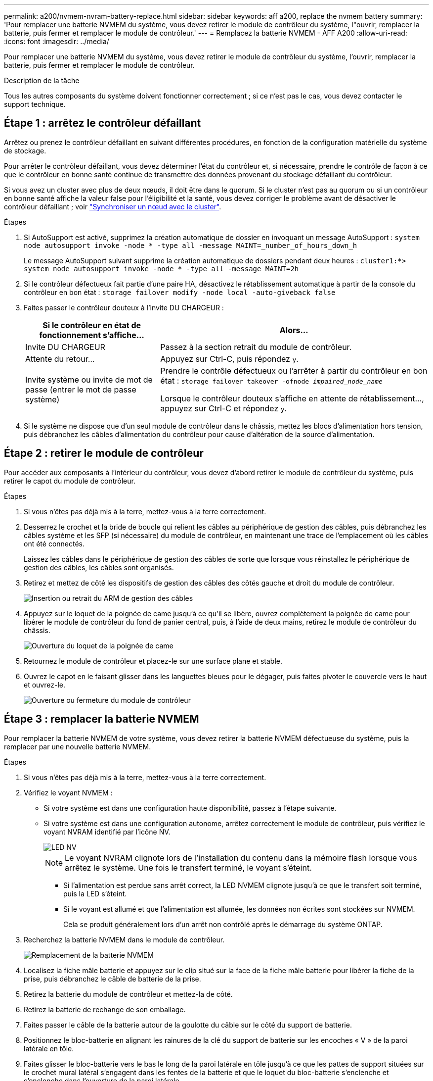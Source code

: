 ---
permalink: a200/nvmem-nvram-battery-replace.html 
sidebar: sidebar 
keywords: aff a200, replace the nvmem battery 
summary: 'Pour remplacer une batterie NVMEM du système, vous devez retirer le module de contrôleur du système, l"ouvrir, remplacer la batterie, puis fermer et remplacer le module de contrôleur.' 
---
= Remplacez la batterie NVMEM - AFF A200
:allow-uri-read: 
:icons: font
:imagesdir: ../media/


[role="lead"]
Pour remplacer une batterie NVMEM du système, vous devez retirer le module de contrôleur du système, l'ouvrir, remplacer la batterie, puis fermer et remplacer le module de contrôleur.

.Description de la tâche
Tous les autres composants du système doivent fonctionner correctement ; si ce n'est pas le cas, vous devez contacter le support technique.



== Étape 1 : arrêtez le contrôleur défaillant

Arrêtez ou prenez le contrôleur défaillant en suivant différentes procédures, en fonction de la configuration matérielle du système de stockage.

Pour arrêter le contrôleur défaillant, vous devez déterminer l'état du contrôleur et, si nécessaire, prendre le contrôle de façon à ce que le contrôleur en bonne santé continue de transmettre des données provenant du stockage défaillant du contrôleur.

Si vous avez un cluster avec plus de deux nœuds, il doit être dans le quorum. Si le cluster n'est pas au quorum ou si un contrôleur en bonne santé affiche la valeur false pour l'éligibilité et la santé, vous devez corriger le problème avant de désactiver le contrôleur défaillant ; voir link:https://docs.netapp.com/us-en/ontap/system-admin/synchronize-node-cluster-task.html?q=Quorum["Synchroniser un nœud avec le cluster"^].

.Étapes
. Si AutoSupport est activé, supprimez la création automatique de dossier en invoquant un message AutoSupport : `system node autosupport invoke -node * -type all -message MAINT=_number_of_hours_down_h`
+
Le message AutoSupport suivant supprime la création automatique de dossiers pendant deux heures : `cluster1:*> system node autosupport invoke -node * -type all -message MAINT=2h`

. Si le contrôleur défectueux fait partie d'une paire HA, désactivez le rétablissement automatique à partir de la console du contrôleur en bon état : `storage failover modify -node local -auto-giveback false`
. Faites passer le contrôleur douteux à l'invite DU CHARGEUR :
+
[cols="1,2"]
|===
| Si le contrôleur en état de fonctionnement s'affiche... | Alors... 


 a| 
Invite DU CHARGEUR
 a| 
Passez à la section retrait du module de contrôleur.



 a| 
Attente du retour...
 a| 
Appuyez sur Ctrl-C, puis répondez `y`.



 a| 
Invite système ou invite de mot de passe (entrer le mot de passe système)
 a| 
Prendre le contrôle défectueux ou l'arrêter à partir du contrôleur en bon état : `storage failover takeover -ofnode _impaired_node_name_`

Lorsque le contrôleur douteux s'affiche en attente de rétablissement..., appuyez sur Ctrl-C et répondez `y`.

|===
. Si le système ne dispose que d'un seul module de contrôleur dans le châssis, mettez les blocs d'alimentation hors tension, puis débranchez les câbles d'alimentation du contrôleur pour cause d'altération de la source d'alimentation.




== Étape 2 : retirer le module de contrôleur

Pour accéder aux composants à l'intérieur du contrôleur, vous devez d'abord retirer le module de contrôleur du système, puis retirer le capot du module de contrôleur.

.Étapes
. Si vous n'êtes pas déjà mis à la terre, mettez-vous à la terre correctement.
. Desserrez le crochet et la bride de boucle qui relient les câbles au périphérique de gestion des câbles, puis débranchez les câbles système et les SFP (si nécessaire) du module de contrôleur, en maintenant une trace de l'emplacement où les câbles ont été connectés.
+
Laissez les câbles dans le périphérique de gestion des câbles de sorte que lorsque vous réinstallez le périphérique de gestion des câbles, les câbles sont organisés.

. Retirez et mettez de côté les dispositifs de gestion des câbles des côtés gauche et droit du module de contrôleur.
+
image::../media/drw_25xx_cable_management_arm.png[Insertion ou retrait du ARM de gestion des câbles]

. Appuyez sur le loquet de la poignée de came jusqu'à ce qu'il se libère, ouvrez complètement la poignée de came pour libérer le module de contrôleur du fond de panier central, puis, à l'aide de deux mains, retirez le module de contrôleur du châssis.
+
image::../media/drw_2240_x_opening_cam_latch.png[Ouverture du loquet de la poignée de came]

. Retournez le module de contrôleur et placez-le sur une surface plane et stable.
. Ouvrez le capot en le faisant glisser dans les languettes bleues pour le dégager, puis faites pivoter le couvercle vers le haut et ouvrez-le.
+
image::../media/drw_2600_opening_pcm_cover.png[Ouverture ou fermeture du module de contrôleur]





== Étape 3 : remplacer la batterie NVMEM

Pour remplacer la batterie NVMEM de votre système, vous devez retirer la batterie NVMEM défectueuse du système, puis la remplacer par une nouvelle batterie NVMEM.

.Étapes
. Si vous n'êtes pas déjà mis à la terre, mettez-vous à la terre correctement.
. Vérifiez le voyant NVMEM :
+
** Si votre système est dans une configuration haute disponibilité, passez à l'étape suivante.
** Si votre système est dans une configuration autonome, arrêtez correctement le module de contrôleur, puis vérifiez le voyant NVRAM identifié par l'icône NV.
+
image::../media/drw_hw_nvram_icon.png[LED NV]

+

NOTE: Le voyant NVRAM clignote lors de l'installation du contenu dans la mémoire flash lorsque vous arrêtez le système. Une fois le transfert terminé, le voyant s'éteint.

+
*** Si l'alimentation est perdue sans arrêt correct, la LED NVMEM clignote jusqu'à ce que le transfert soit terminé, puis la LED s'éteint.
*** Si le voyant est allumé et que l'alimentation est allumée, les données non écrites sont stockées sur NVMEM.
+
Cela se produit généralement lors d'un arrêt non contrôlé après le démarrage du système ONTAP.





. Recherchez la batterie NVMEM dans le module de contrôleur.
+
image::../media/drw_2600_nvmem_batt_repl_animated_gif.png[Remplacement de la batterie NVMEM]

. Localisez la fiche mâle batterie et appuyez sur le clip situé sur la face de la fiche mâle batterie pour libérer la fiche de la prise, puis débranchez le câble de batterie de la prise.
. Retirez la batterie du module de contrôleur et mettez-la de côté.
. Retirez la batterie de rechange de son emballage.
. Faites passer le câble de la batterie autour de la goulotte du câble sur le côté du support de batterie.
. Positionnez le bloc-batterie en alignant les rainures de la clé du support de batterie sur les encoches « V » de la paroi latérale en tôle.
. Faites glisser le bloc-batterie vers le bas le long de la paroi latérale en tôle jusqu'à ce que les pattes de support situées sur le crochet mural latéral s'engagent dans les fentes de la batterie et que le loquet du bloc-batterie s'enclenche et s'enclenche dans l'ouverture de la paroi latérale.
. Rebranchez le connecteur de la batterie au module de contrôleur.




== Étape 4 : réinstallez le module de contrôleur

Après avoir remplacé des composants dans le module de contrôleur, réinstallez-les dans le châssis.

.Étapes
. Si vous n'êtes pas déjà mis à la terre, mettez-vous à la terre correctement.
. Si vous ne l'avez pas encore fait, remettez le capot sur le module de contrôleur.
. Alignez l'extrémité du module de contrôleur avec l'ouverture du châssis, puis poussez doucement le module de contrôleur à mi-course dans le système.
+

NOTE: N'insérez pas complètement le module de contrôleur dans le châssis tant qu'il n'y a pas été demandé.

. Recâblage du système, selon les besoins.
+
Si vous avez retiré les convertisseurs de support (QSFP ou SFP), n'oubliez pas de les réinstaller si vous utilisez des câbles à fibre optique.

. Terminez la réinstallation du module de contrôleur :
+
[cols="1,2"]
|===
| Si votre système est en... | Ensuite, procédez comme suit... 


 a| 
Une paire haute disponibilité
 a| 
Le module de contrôleur commence à démarrer dès qu'il est complètement inséré dans le châssis.

.. Avec la poignée de came en position ouverte, poussez fermement le module de contrôleur jusqu'à ce qu'il rencontre le fond de panier et soit bien en place, puis fermez la poignée de came en position verrouillée.
+

NOTE: Ne forcez pas trop lorsque vous faites glisser le module de contrôleur dans le châssis pour éviter d'endommager les connecteurs.

+
Le contrôleur commence à démarrer dès qu'il est assis dans le châssis.

.. Si ce n'est déjà fait, réinstallez le périphérique de gestion des câbles.
.. Fixez les câbles au dispositif de gestion des câbles à l'aide du crochet et de la sangle de boucle.




 a| 
Une configuration autonome
 a| 
.. Avec la poignée de came en position ouverte, poussez fermement le module de contrôleur jusqu'à ce qu'il rencontre le fond de panier et soit bien en place, puis fermez la poignée de came en position verrouillée.
+

NOTE: Ne forcez pas trop lorsque vous faites glisser le module de contrôleur dans le châssis pour éviter d'endommager les connecteurs.

.. Si ce n'est déjà fait, réinstallez le périphérique de gestion des câbles.
.. Fixez les câbles au dispositif de gestion des câbles à l'aide du crochet et de la sangle de boucle.
.. Rebranchez les câbles d'alimentation aux blocs d'alimentation et aux sources d'alimentation, mettez l'appareil sous tension pour démarrer le processus d'amorçage.


|===




== Étape 5 : renvoyer la pièce défaillante à NetApp

Retournez la pièce défectueuse à NetApp, tel que décrit dans les instructions RMA (retour de matériel) fournies avec le kit. Voir la https://mysupport.netapp.com/site/info/rma["Retour de pièce et amp ; remplacements"] pour plus d'informations.
